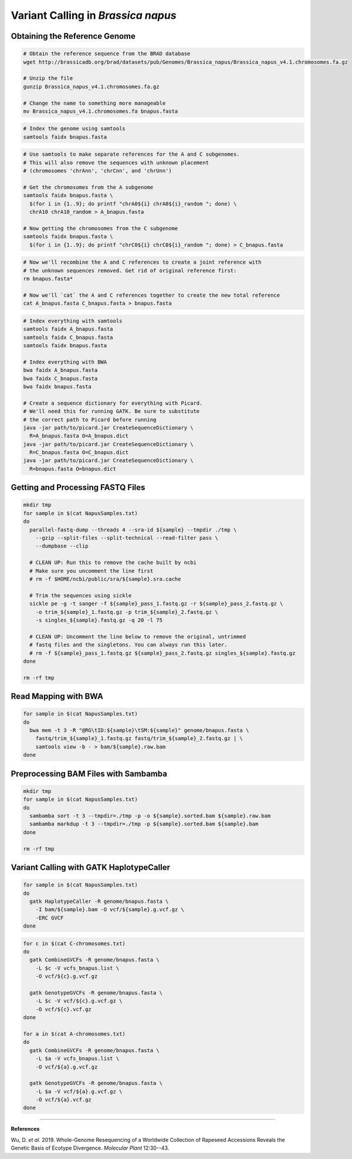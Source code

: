 .. _BnapusSNP:

Variant Calling in *Brassica napus*
===================================



Obtaining the Reference Genome
------------------------------

.. code-block:: bash

  # Obtain the reference sequence from the BRAD database
  wget http://brassicadb.org/brad/datasets/pub/Genomes/Brassica_napus/Brassica_napus_v4.1.chromosomes.fa.gz

  # Unzip the file
  gunzip Brassica_napus_v4.1.chromosomes.fa.gz

  # Change the name to something more manageable
  mv Brassica_napus_v4.1.chromosomes.fa bnapus.fasta

.. code:: bash

  # Index the genome using samtools
  samtools faidx bnapus.fasta

.. code-block:: bash

  # Use samtools to make separate references for the A and C subgenomes.
  # This will also remove the sequences with unknown placement
  # (chromosomes 'chrAnn', 'chrCnn', and 'chrUnn')

  # Get the chromosomes from the A subgenome
  samtools faidx bnapus.fasta \
    $(for i in {1..9}; do printf "chrA0${i} chrA0${i}_random "; done) \
    chrA10 chrA10_random > A_bnapus.fasta

  # Now getting the chromosomes from the C subgenome
  samtools faidx bnapus.fasta \
    $(for i in {1..9}; do printf "chrC0${i} chrC0${i}_random "; done) > C_bnapus.fasta

.. code-block:: bash

  # Now we'll recombine the A and C references to create a joint reference with
  # the unknown sequences removed. Get rid of original reference first:
  rm bnapus.fasta*

  # Now we'll `cat` the A and C references together to create the new total reference
  cat A_bnapus.fasta C_bnapus.fasta > bnapus.fasta

.. code-block:: bash

  # Index everything with samtools
  samtools faidx A_bnapus.fasta
  samtools faidx C_bnapus.fasta
  samtools faidx bnapus.fasta

  # Index everything with BWA
  bwa faidx A_bnapus.fasta
  bwa faidx C_bnapus.fasta
  bwa faidx bnapus.fasta

  # Create a sequence dictionary for everything with Picard.
  # We'll need this for running GATK. Be sure to substitute
  # the correct path to Picard before running
  java -jar path/to/picard.jar CreateSequenceDictionary \
    R=A_bnapus.fasta O=A_bnapus.dict
  java -jar path/to/picard.jar CreateSequenceDictionary \
    R=C_bnapus.fasta O=C_bnapus.dict
  java -jar path/to/picard.jar CreateSequenceDictionary \
    R=bnapus.fasta O=bnapus.dict

Getting and Processing FASTQ Files
----------------------------------

.. code-block:: bash

  mkdir tmp
  for sample in $(cat NapusSamples.txt)
  do
    parallel-fastq-dump --threads 4 --sra-id ${sample} --tmpdir ./tmp \
      --gzip --split-files --split-technical --read-filter pass \
      --dumpbase --clip

    # CLEAN UP: Run this to remove the cache built by ncbi
    # Make sure you uncomment the line first
    # rm -f $HOME/ncbi/public/sra/${sample}.sra.cache

    # Trim the sequences using sickle
    sickle pe -g -t sanger -f ${sample}_pass_1.fastq.gz -r ${sample}_pass_2.fastq.gz \
      -o trim_${sample}_1.fastq.gz -p trim_${sample}_2.fastq.gz \
      -s singles_${sample}.fastq.gz -q 20 -l 75

    # CLEAN UP: Uncomment the line below to remove the original, untrimmed
    # fastq files and the singletons. You can always run this later.
    # rm -f ${sample}_pass_1.fastq.gz ${sample}_pass_2.fastq.gz singles_${sample}.fastq.gz
  done

  rm -rf tmp

Read Mapping with BWA
---------------------

.. code-block:: bash

  for sample in $(cat NapusSamples.txt)
  do
    bwa mem -t 3 -R "@RG\tID:${sample}\tSM:${sample}" genome/bnapus.fasta \
      fastq/trim_${sample}_1.fastq.gz fastq/trim_${sample}_2.fastq.gz | \
      samtools view -b - > bam/${sample}.raw.bam
  done

Preprocessing BAM Files with Sambamba
-------------------------------------

.. code-block:: bash

  mkdir tmp
  for sample in $(cat NapusSamples.txt)
  do
    sambamba sort -t 3 --tmpdir=./tmp -p -o ${sample}.sorted.bam ${sample}.raw.bam
    sambamba markdup -t 3 --tmpdir=./tmp -p ${sample}.sorted.bam ${sample}.bam
  done

  rm -rf tmp

Variant Calling with GATK HaplotypeCaller
-----------------------------------------

.. code-block:: bash

  for sample in $(cat NapusSamples.txt)
  do
    gatk HaplotypeCaller -R genome/bnapus.fasta \
      -I bam/${sample}.bam -O vcf/${sample}.g.vcf.gz \
      -ERC GVCF
  done


.. code-block:: bash

  for c in $(cat C-chromosomes.txt)
  do
    gatk CombineGVCFs -R genome/bnapus.fasta \
      -L $c -V vcfs_bnapus.list \
      -O vcf/${c}.g.vcf.gz

    gatk GenotypeGVCFs -R genome/bnapus.fasta \
      -L $c -V vcf/${c}.g.vcf.gz \
      -O vcf/${c}.vcf.gz
  done

  for a in $(cat A-chromosomes.txt)
  do
    gatk CombineGVCFs -R genome/bnapus.fasta \
      -L $a -V vcfs_bnapus.list \
      -O vcf/${a}.g.vcf.gz

    gatk GenotypeGVCFs -R genome/bnapus.fasta \
      -L $a -V vcf/${a}.g.vcf.gz \
      -O vcf/${a}.vcf.gz
  done

----

**References**

Wu, D. *et al*. 2019. Whole-Genome Resequencing of a Worldwide Collection of Rapeseed
Accessions Reveals the Genetic Basis of Ecotype Divergence. *Molecular Plant*
12:30--43.
